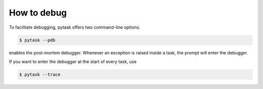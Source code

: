 How to debug
============

To facilitate debugging, pytask offers two command-line options.

.. code-block:: bash

    $ pytask --pdb

enables the post-mortem debugger. Whenever an exception is raised inside a task, the
prompt will enter the debugger.

If you want to enter the debugger at the start of every task, use

.. code-block:: bash

    $ pytask --trace
